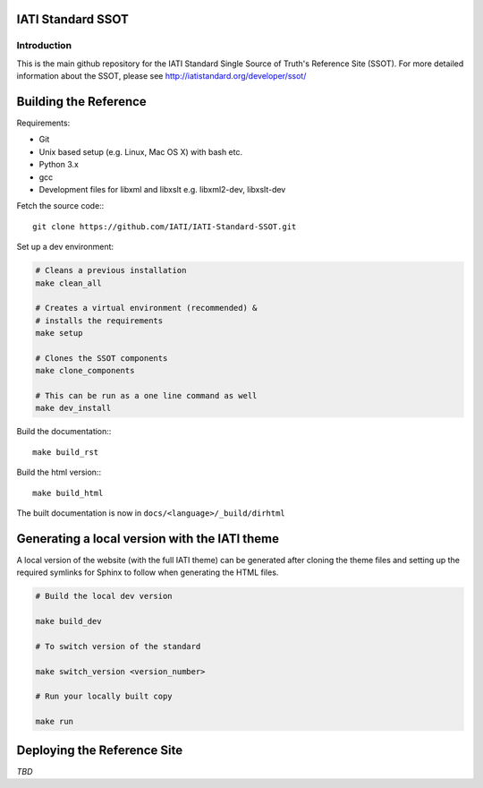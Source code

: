 IATI Standard SSOT
==================

.. image:: https://travis-ci.org/IATI/IATI-Standard-SSOT.svg?branch=version-2.03
    :target: https://travis-ci.org/IATI/IATI-Standard-SSOT
.. image:: https://requires.io/github/IATI/IATI-Standard-SSOT/requirements.svg?branch=version-2.03
    :target: https://requires.io/github/IATI/IATI-Standard-SSOT/requirements/?branch=version-2.03
    :alt: Requirements Status
.. image:: https://img.shields.io/badge/license-MIT-blue.svg
    :target: https://github.com/IATI/IATI-Standard-SSOT/blob/version-2.03/LICENSE

Introduction
------------

This is the main github repository for the IATI Standard Single Source of Truth's Reference Site (SSOT). For more detailed information about the SSOT, please see http://iatistandard.org/developer/ssot/

Building the Reference
==========================

Requirements:

* Git
* Unix based setup (e.g. Linux, Mac OS X) with bash etc.
* Python 3.x
* gcc
* Development files for libxml and libxslt e.g. libxml2-dev, libxslt-dev

Fetch the source code:::

    git clone https://github.com/IATI/IATI-Standard-SSOT.git

Set up a dev environment:

.. code-block:: bash

    # Cleans a previous installation
    make clean_all

    # Creates a virtual environment (recommended) &
    # installs the requirements
    make setup

    # Clones the SSOT components
    make clone_components

    # This can be run as a one line command as well
    make dev_install

Build the documentation:::

    make build_rst

Build the html version:::

    make build_html

The built documentation is now in ``docs/<language>/_build/dirhtml``


Generating a local version with the IATI theme
==============================================

A local version of the website (with the full IATI theme) can be generated after cloning the theme files and setting up the required symlinks for Sphinx to follow when generating the HTML files.

.. code-block:: bash

    # Build the local dev version

    make build_dev

    # To switch version of the standard

    make switch_version <version_number>

    # Run your locally built copy

    make run

Deploying the Reference Site
==============================================

*TBD*